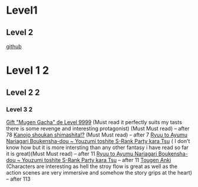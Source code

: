 *    Level1
** Level 2
[[https://github.com][github]]
* Level 1 2
** Level 2 2
*** Level 3 2
[[https://comick.fun/comic/shinjiteita-nakama-tachi-ni-dungeon-okuchi-de-korosarekaketa-ga-gift-mugen-gacha-de-level-9999-no-nakama-tachi-wo-te-ni-irete-moto-party-member-to-sekai-ni-fukushuu-and-zamaa-shimasu][Gift "Mugen Gacha" de Level 9999]]        (Must read it perfectly suits my tasts there is some revenge and interesting protagonist) (Must Must read)                                                                 -- after 78
[[https://comick.fun/comic/kanojo-shoukan-shimashita][Kanojo shoukan shimashita!?]]    (Must Must read)                                                          -- after 7
[[https://comick.fun/comic/ryuu-to-ayumu-nariagari-boukensha-dou-youzumi-toshite-s-rank-party-kara-tsuihou-sareta-kaifuku-majutsushi-suterareta-saki-de-saikyou-no-shinryuu-wo-fukkatsu-sasete-shimau][Ryuu to Ayumu Nariagari Boukensha-dou ~ Youzumi toshite S-Rank Party kara Tsu]]  ( I don't know how but it is more intersting than any other fantasy i have read so far it is great)(Must Must read)                 -- after 11
[[https://comick.fun/comic/ryuu-to-ayumu-nariagari-boukensha-dou-youzumi-toshite-s-rank-party-kara-tsuihou-sareta-kaifuku-majutsushi-suterareta-saki-de-saikyou-no-shinryuu-wo-fukkatsu-sasete-shimau][Ryuu to Ayumu Nariagari Boukensha-dou ~ Youzumi toshite S-Rank Party kara Tsu]]                 -- after 11
[[https://comick.fun/comic/tougen-anki][Tougen Anki]]                       (Characters are interesting as hell the stroy flow is great as well as the action scenes are very immersive and somehow the story grips at the heart)                            -- after 113

